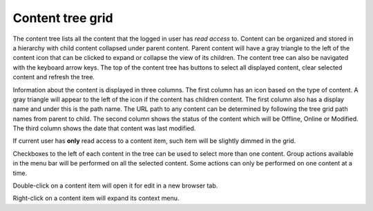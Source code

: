 .. _content_tree:

Content tree grid
=================

The content tree lists all the content that the logged in user has `read access` to. Content can be organized and stored in a hierarchy with
child content collapsed under parent content. Parent content will have a gray triangle to the left of the content icon that can be clicked
to expand or collapse the view of its children. The content tree can also be navigated with the keyboard arrow keys. The top of the content
tree has buttons to select all displayed content, clear selected content and refresh the tree.

.. image:: images/content-tree-grid.jpg

Information about the content is displayed in three columns. The first column has an icon based on the type of content. A gray triangle will
appear to the left of the icon if the content has children content. The first column also has a display name and under this is the path
name. The URL path to any content can be determined by following the tree grid path names from parent to child. The second column shows the
status of the content which will be Offline, Online or Modified. The third column shows the date that content was last modified.

If current user has **only** read access to a content item, such item will be slightly dimmed in the grid.

Checkboxes to the left of each content in the tree can be used to select more than one content. Group actions available in the menu bar will
be performed on all the selected content. Some actions can only be performed on one content at a time.

Double-click on a content item will open it for edit in a new browser tab.

Right-click on a content item will expand its context menu.